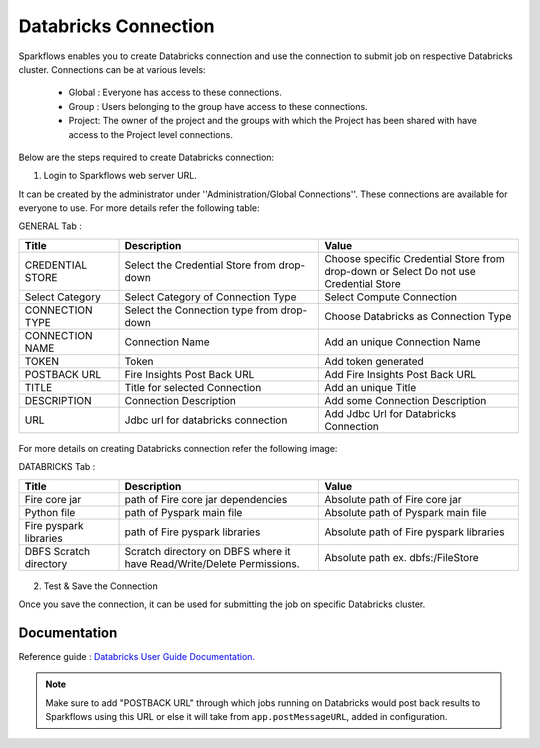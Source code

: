 Databricks Connection
=======

Sparkflows enables you to create Databricks connection and use the connection to submit job on respective Databricks cluster. Connections can be at various levels:

  * Global : Everyone has access to these connections.
  * Group  : Users belonging to the group have access to these connections.
  * Project: The owner of the project and the groups with which the Project has been shared with have access to the Project level connections.

Below are the steps required to create Databricks connection:

1. Login to Sparkflows web server URL. 

It can be created by the administrator under ''Administration/Global Connections''. These connections are available for everyone to use. For more details refer the following table:

GENERAL Tab :

.. list-table:: 
   :widths: 10 20 20
   :header-rows: 1

   * - Title
     - Description
     - Value
   * - CREDENTIAL STORE  
     - Select the Credential Store from drop-down
     - Choose specific Credential Store from drop-down or Select Do not use Credential Store
   * - Select Category
     - Select Category of Connection Type
     - Select Compute Connection
   * - CONNECTION TYPE 
     - Select the Connection type from drop-down
     - Choose Databricks as Connection Type
   * - CONNECTION NAME
     - Connection Name
     - Add an unique Connection Name
   * - TOKEN 
     - Token
     - Add token generated
   * - POSTBACK URL
     - Fire Insights Post Back URL
     - Add Fire Insights Post Back URL
   * - TITLE 
     - Title for selected Connection
     - Add an unique Title
   * - DESCRIPTION
     - Connection Description
     - Add some Connection Description
   * - URL
     - Jdbc url for databricks connection
     - Add Jdbc Url for Databricks Connection
     
.. figure:: ../../../_assets/installation/connection/databricks_general.PNG
   :alt: connection
   :width: 60%    
For more details on creating Databricks connection refer the following image:

DATABRICKS Tab :

.. list-table:: 
   :widths: 10 20 20
   :header-rows: 1

   * - Title
     - Description
     - Value
   * - Fire core jar
     - path of Fire core jar dependencies
     - Absolute path of Fire core jar  
   * - Python file
     - path of Pyspark main file
     - Absolute path of Pyspark main file
   * - Fire pyspark libraries
     - path of Fire pyspark libraries
     - Absolute path of Fire pyspark libraries
   * - DBFS Scratch directory
     - Scratch directory on DBFS where it have Read/Write/Delete Permissions.
     - Absolute path ex. dbfs:/FileStore


.. figure:: ../../../_assets/installation/connection/databricks_other.PNG
   :alt: connection
   :width: 60%    

2.  Test & Save the Connection

Once you save the connection, it can be used for submitting the job on specific Databricks cluster.

Documentation
+++++

Reference guide : `Databricks User Guide Documentation. <https://docs.sparkflows.io/en/latest/databricks-user-guide/index.html>`_

.. note:: Make sure to add "POSTBACK URL" through which jobs running on Databricks would post back results to Sparkflows using this URL or else it will take from ``app.postMessageURL``, added in configuration.
